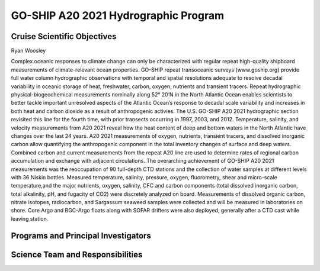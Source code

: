 GO-SHIP A20 2021 Hydrographic Program
======================================

Cruise Scientific Objectives
----------------------------
Ryan Woosley

Complex oceanic responses to climate change can only be characterized with regular repeat high-quality shipboard measurements of climate-relevant ocean properties.
GO-SHIP repeat transoceanic surveys (www.goship.org) provide full water column hydrographic observations with temporal and spatial resolutions adequate 
to resolve decadal variability in oceanic storage of heat, freshwater, carbon, oxygen, nutrients and transient tracers.
Repeat hydrographic physical-biogeochemical measurements nominally along 52° 20’N in the North Atlantic Ocean enables scientists 
to better tackle important unresolved aspects of the Atlantic Ocean’s response to decadal scale variability and increases in both 
heat and carbon dioxide as a result of anthropogenic activies.
The U.S. GO-SHIP A20 2021 hydrographic section revisited this line for the fourth time, with prior transects occurring in 1997, 2003, and 2012.
Temperature, salinity, and velocity measurements from A20 2021 reveal how the heat content of deep and bottom waters in the 
North Atlantic have changes over the last 24 years.
A20 2021 measurements of oxygen, nutrients, transient tracers, and dissolved inorganic carbon allow quantifying the 
anthropogenic component in the total inventory changes of surface and deep waters.
Combined carbon and current measurements from the repeat A20 line are used to determine rates of regional carbon accumulation 
and exchange with adjacent circulations. 
The overarching achievement of GO-SHIP A20 2021 measurements was the reoccupation of 90 full-depth CTD stations and 
the collection of water samples at different levels with 36 Niskin bottles.
Measured temperature, salinity, pressure, oxygen, fluorometry, shear and micro-scale temperature,and the major nutrients, oxygen, salinity, CFC 
and carbon components (total dissolved inorganic carbon, total alkalinity, pH, and fugacity of CO2) were discretely analyzed on board.
Measurements of dissolved organic carbon, nitrate isotopes, radiocarbon, and Sargassum seaweed samples were collected and 
will be measured in laboratories on shore.
Core Argo and BGC-Argo floats along with SOFAR drifters were also deployed, generally after a CTD cast while leaving station. 

Programs and Principal Investigators
------------------------------------

.. tabularcolumns:: |p{4.0cm}|p{3.0cm}|p{4.0cm}|p{4.5cm}|

.. csv-table::
  :header-rows: 1
  :file: participating.csv

Science Team and Responsibilities
---------------------------------

.. tabularcolumns:: |p{4.0cm}|l|l|l|

.. csv-table::
  :header-rows: 1
  :file: scienceparty.csv

